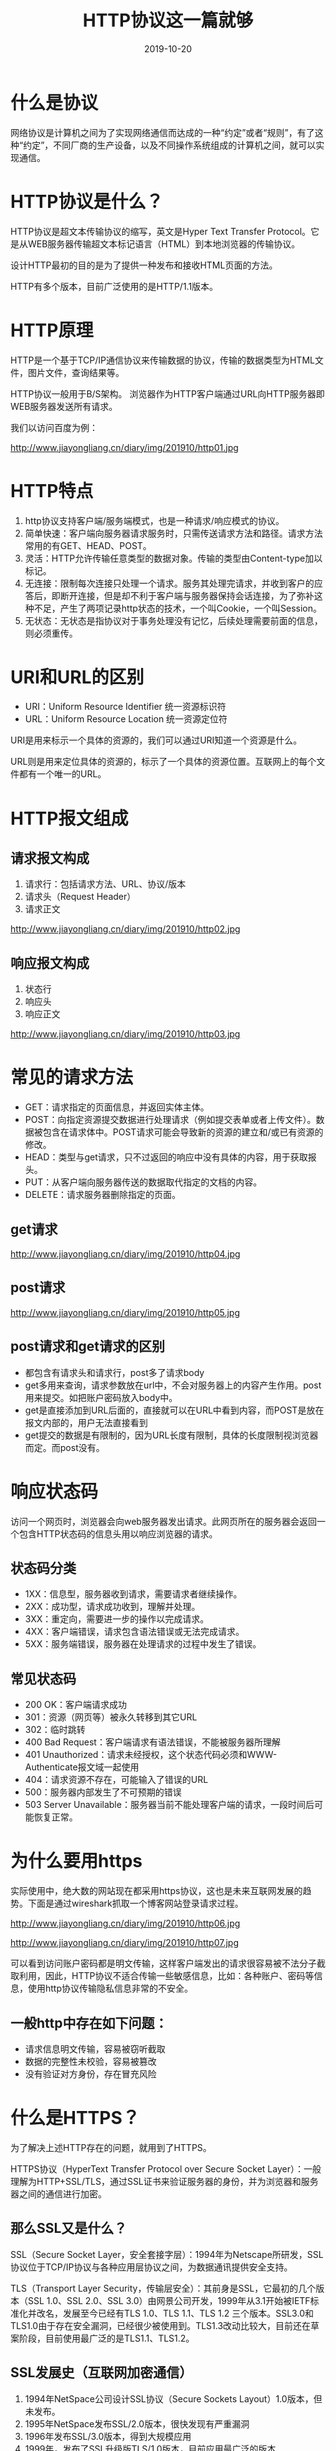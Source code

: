#+title:HTTP协议这一篇就够
#+date:2019-10-20
#+email:anbgsl1110@gmail.com
#+keywords: 复习系列 计算机网络 HTTP jiayonghliang
#+description:HTTP协议
#+options: toc:2 html-postamble:nil  ^:nil
#+html_head: <link rel="stylesheet" href="http://www.jiayongliang.cn/css/org.css" type="text/css" /><div id="main-menu-index"></div><script src="http://www.jiayongliang.cn/js/add-main-menu.js" type="text/javascript"></script>
* 什么是协议
网络协议是计算机之间为了实现网络通信而达成的一种“约定”或者“规则”，有了这种“约定”，不同厂商的生产设备，以及不同操作系统组成的计算机之间，就可以实现通信。
* HTTP协议是什么？
HTTP协议是超文本传输协议的缩写，英文是Hyper Text Transfer Protocol。它是从WEB服务器传输超文本标记语言（HTML）到本地浏览器的传输协议。

设计HTTP最初的目的是为了提供一种发布和接收HTML页面的方法。

HTTP有多个版本，目前广泛使用的是HTTP/1.1版本。
* HTTP原理
HTTP是一个基于TCP/IP通信协议来传输数据的协议，传输的数据类型为HTML文件，图片文件，查询结果等。

HTTP协议一般用于B/S架构。 浏览器作为HTTP客户端通过URL向HTTP服务器即WEB服务器发送所有请求。

我们以访问百度为例：

http://www.jiayongliang.cn/diary/img/201910/http01.jpg 

* HTTP特点
1. http协议支持客户端/服务端模式，也是一种请求/响应模式的协议。
2. 简单快速：客户端向服务器请求服务时，只需传送请求方法和路径。请求方法常用的有GET、HEAD、POST。
3. 灵活：HTTP允许传输任意类型的数据对象。传输的类型由Content-type加以标记。
4. 无连接：限制每次连接只处理一个请求。服务其处理完请求，并收到客户的应答后，即断开连接，但是却不利于客户端与服务器保持会话连接，为了弥补这种不足，产生了两项记录http状态的技术，一个叫Cookie，一个叫Session。
5. 无状态：无状态是指协议对于事务处理没有记忆，后续处理需要前面的信息，则必须重传。
* URI和URL的区别
- URI：Uniform Resource Identifier 统一资源标识符
- URL：Uniform Resource Location 统一资源定位符
URI是用来标示一个具体的资源的，我们可以通过URI知道一个资源是什么。

URL则是用来定位具体的资源的，标示了一个具体的资源位置。互联网上的每个文件都有一个唯一的URL。
* HTTP报文组成
** 请求报文构成
1. 请求行：包括请求方法、URL、协议/版本
2. 请求头（Request Header）
3. 请求正文

http://www.jiayongliang.cn/diary/img/201910/http02.jpg 

** 响应报文构成
1. 状态行
2. 响应头
3. 响应正文

http://www.jiayongliang.cn/diary/img/201910/http03.jpg 

* 常见的请求方法
- GET：请求指定的页面信息，并返回实体主体。
- POST：向指定资源提交数据进行处理请求（例如提交表单或者上传文件）。数据被包含在请求体中。POST请求可能会导致新的资源的建立和/或已有资源的修改。
- HEAD：类型与get请求，只不过返回的响应中没有具体的内容，用于获取报头。
- PUT：从客户端向服务器传送的数据取代指定的文档的内容。
- DELETE：请求服务器删除指定的页面。
** get请求
http://www.jiayongliang.cn/diary/img/201910/http04.jpg 
** post请求
http://www.jiayongliang.cn/diary/img/201910/http05.jpg 
** post请求和get请求的区别
- 都包含有请求头和请求行，post多了请求body
- get多用来查询，请求参数放在url中，不会对服务器上的内容产生作用。post用来提交。如把账户密码放入body中。
- get是直接添加到URL后面的，直接就可以在URL中看到内容，而POST是放在报文内部的，用户无法直接看到
- get提交的数据是有限制的，因为URL长度有限制，具体的长度限制视浏览器而定。而post没有。
* 响应状态码
访问一个网页时，浏览器会向web服务器发出请求。此网页所在的服务器会返回一个包含HTTP状态码的信息头用以响应浏览器的请求。

** 状态码分类
- 1XX：信息型，服务器收到请求，需要请求者继续操作。
- 2XX：成功型，请求成功收到，理解并处理。
- 3XX：重定向，需要进一步的操作以完成请求。
- 4XX：客户端错误，请求包含语法错误或无法完成请求。
- 5XX：服务端错误，服务器在处理请求的过程中发生了错误。

** 常见状态码
- 200 OK：客户端请求成功
- 301：资源（网页等）被永久转移到其它URL
- 302：临时跳转
- 400 Bad Request：客户端请求有语法错误，不能被服务器所理解
- 401 Unauthorized：请求未经授权，这个状态代码必须和WWW-Authenticate报文域一起使用
- 404：请求资源不存在，可能输入了错误的URL
- 500：服务器内部发生了不可预期的错误
- 503 Server Unavailable：服务器当前不能处理客户端的请求，一段时间后可能恢复正常。
* 为什么要用https
实际使用中，绝大数的网站现在都采用https协议，这也是未来互联网发展的趋势。下面是通过wireshark抓取一个博客网站登录请求过程。

http://www.jiayongliang.cn/diary/img/201910/http06.jpg 

http://www.jiayongliang.cn/diary/img/201910/http07.jpg 

可以看到访问账户密码都是明文传输，这样客户端发出的请求很容易被不法分子截取利用，因此，HTTP协议不适合传输一些敏感信息，比如：各种账户、密码等信息，使用http协议传输隐私信息非常的不安全。
** 一般http中存在如下问题：
- 请求信息明文传输，容易被窃听截取
- 数据的完整性未校验，容易被篡改
- 没有验证对方身份，存在冒充风险
* 什么是HTTPS？
为了解决上述HTTP存在的问题，就用到了HTTPS。

HTTPS协议（HyperText Transfer Protocol over Secure Socket Layer）：一般理解为HTTP+SSL/TLS，通过SSL证书来验证服务器的身份，并为浏览器和服务器之间的通信进行加密。
** 那么SSL又是什么？
SSL（Secure Socket Layer，安全套接字层）：1994年为Netscape所研发，SSL协议位于TCP/IP协议与各种应用层协议之间，为数据通讯提供安全支持。

TLS（Transport Layer Security，传输层安全）：其前身是SSL，它最初的几个版本（SSL 1.0、SSL 2.0、SSL 3.0）由网景公司开发，1999年从3.1开始被IETF标准化并改名，发展至今已经有TLS 1.0、TLS 1.1、TLS 1.2 三个版本。SSL3.0和TLS1.0由于存在安全漏洞，已经很少被使用到。TLS1.3改动比较大，目前还在草案阶段，目前使用最广泛的是TLS1.1、TLS1.2。
** SSL发展史（互联网加密通信）
1. 1994年NetSpace公司设计SSL协议（Secure Sockets Layout）1.0版本，但未发布。
2. 1995年NetSpace发布SSL/2.0版本，很快发现有严重漏洞
3. 1996年发布SSL/3.0版本，得到大规模应用
4. 1999年，发布了SSL升级版TLS/1.0版本，目前应用最广泛的版本
5. 2006年和2008年，发布了TLS/1.1版本和TLS/1.2版本
* 浏览器在使用HTTPS传输数据的流程是什么？

http://www.jiayongliang.cn/diary/img/201910/http08.jpg 

1. 首先客户端通过URL访问服务器建立SSL连接。
2. 服务端收到客户端请求后，会将网站支持的证书信息（证书中包含公钥）传送一份给客户端。
3. 客户端的服务器开始协商SSL连接的安全等级，也就是信息加密的等级。
4. 客户端的浏览器根据双方同意的安全等级，建立会话密钥，然后利用网络的公钥将会话密钥加密，并传送给网站。
5. 服务器利用自己的私玥解密出会话密钥。
6. 服务器利用会话密钥加密与客户端之间通信。
* HTTPS的缺点
- HTTPS协议多次握手，导致页面的加载时间延长近50%
- HTTPS连接缓存不如HTTP高效，会增加数据开销和功耗
- 申请SSL证书需要钱，功能越强大的证书费用越高
- SSL涉及到的安全算法会消耗CPU资源，对服务器资源消耗较大
* 总结HTTPS和HTTP的区别
- HTTPS是HTTP协议的安全版本，HTTP协议的数据传输是明文的，是不安全的，HTTPS使用了SSL/TLS协议进行了加密处理。
- http和https使用连接方式不同，默认端口也不一样，http是80，https是443。
* HTTP/1.0
** 简介
1996年5月，HTTP/1.0 版本发布，内容大大增加。

首先，任何格式的内容都可以发送。这使得互联网不仅可以传输文字，还能传输图像、视频、二进制文件。这为互联网的大发展奠定了基础。

其次，除了GET命令，还引入了POST命令和HEAD命令，丰富了浏览器与服务器的互动手段。

再次，HTTP请求和回应的格式也变了。除了数据部分，每次通信都必须包括头信息（HTTP header），用来描述一些元数据。

其他的新增功能还包括状态码（status code）、多字符集支持、多部分发送（multi-part type）、权限（authorization）、缓存（cache）、内容编码（content encoding）等。
** Content-Type 字段
关于字符的编码，1.0版规定，头信息必须是ASCII码，后面的数据可以是任何格式。因此，服务器回应的时候，必须告诉客户端，数据是什么格式，这就是Content-Type字段的作用。
** Content-Encoding 字段
由于发送的数据可以是任何格式，因此可以把数据压缩后再发送。Content-Encoding字段说明数据的压缩方法。
#+BEGIN_SRC 
Content-Encoding: gzip
Content-Encoding: compress
Content-Encoding: deflate
#+END_SRC
客户端在请求时，用Accept-Encoding字段说明自己可以接受哪些压缩方法。
#+BEGIN_SRC 
Accept-Encoding: gzip, deflate
#+END_SRC
** 缺点
HTTP/1.0 版的主要缺点是，每个TCP连接只能发送一个请求。发送数据完毕，连接就关闭，如果还要请求其他资源，就必须再新建一个连接。

TCP连接的新建成本很高，因为需要客户端和服务器三次握手，并且开始时发送速率较慢（slow start）。所以，HTTP 1.0版本的性能比较差。随着网页加载的外部资源越来越多，这个问题就愈发突出了。

为了解决这个问题，有些浏览器在请求时，用了一个非标准的Connection字段。
#+BEGIN_SRC 
Connection: keep-alive
#+END_SRC
这个字段要求服务器不要关闭TCP连接，以便其他请求复用。服务器同样回应这个字段。
#+BEGIN_SRC 
Connection: keep-alive
#+END_SRC
一个可以复用的TCP连接就建立了，直到客户端或服务器主动关闭连接。但是，这不是标准字段，不同实现的行为可能不一致，因此不是根本的解决办法。
* HTTP/1.1
1997年1月，HTTP/1.1 版本发布，只比 1.0 版本晚了半年。它进一步完善了 HTTP 协议，一直用到了20年后的今天，直到现在还是最流行的版本。
** 持久连接
1.1 版的最大变化，就是引入了持久连接（persistent connection），即TCP连接默认不关闭，可以被多个请求复用，不用声明Connection: keep-alive。

客户端和服务器发现对方一段时间没有活动，就可以主动关闭连接。不过，规范的做法是，客户端在最后一个请求时，发送Connection: close，明确要求服务器关闭TCP连接。

#+BEGIN_SRC 
Connection: close
#+END_SRC

目前，对于同一个域名，大多数浏览器允许同时建立6个持久连接。

** 管道机制
1.1 版还引入了管道机制（pipelining），即在同一个TCP连接里面，客户端可以同时发送多个请求。这样就进一步改进了HTTP协议的效率。

举例来说，客户端需要请求两个资源。以前的做法是，在同一个TCP连接里面，先发送A请求，然后等待服务器做出回应，收到后再发出B请求。管道机制则是允许浏览器同时发出A请求和B请求，但是服务器还是按照顺序，先回应A请求，完成后再回应B请求。

** Content-Length 字段
一个TCP连接现在可以传送多个回应，势必就要有一种机制，区分数据包是属于哪一个回应的。这就是Content-length字段的作用，声明本次回应的数据长度。

#+BEGIN_SRC 
Content-Length: 3495
#+END_SRC
上面代码告诉浏览器，本次回应的长度是3495个字节，后面的字节就属于下一个回应了。

在1.0版中，Content-Length字段不是必需的，因为浏览器发现服务器关闭了TCP连接，就表明收到的数据包已经全了。

** 分块传输编码
使用Content-Length字段的前提条件是，服务器发送回应之前，必须知道回应的数据长度。

对于一些很耗时的动态操作来说，这意味着，服务器要等到所有操作完成，才能发送数据，显然这样的效率不高。更好的处理方法是，产生一块数据，就发送一块，采用"流模式"（stream）取代"缓存模式"（buffer）。

因此，1.1版规定可以不使用Content-Length字段，而使用"分块传输编码"（chunked transfer encoding）。只要请求或回应的头信息有Transfer-Encoding字段，就表明回应将由数量未定的数据块组成。

#+BEGIN_SRC 
Transfer-Encoding: chunked
#+END_SRC
每个非空的数据块之前，会有一个16进制的数值，表示这个块的长度。最后是一个大小为0的块，就表示本次回应的数据发送完了。

** 其他功能
1.1版还新增了许多动词方法：PUT、PATCH、HEAD、 OPTIONS、DELETE。

另外，客户端请求的头信息新增了Host字段，用来指定服务器的域名。

#+BEGIN_SRC 
Host: www.example.com
#+END_SRC
有了Host字段，就可以将请求发往同一台服务器上的不同网站，为虚拟主机的兴起打下了基础。

** 缺点
虽然1.1版允许复用TCP连接，但是同一个TCP连接里面，所有的数据通信是按次序进行的。服务器只有处理完一个回应，才会进行下一个回应。要是前面的回应特别慢，后面就会有许多请求排队等着。这称为"队头堵塞"（Head-of-line blocking）。

为了避免这个问题，只有两种方法：一是减少请求数，二是同时多开持久连接。这导致了很多的网页优化技巧，比如合并脚本和样式表、将图片嵌入CSS代码、域名分片（domain sharding）等等。如果HTTP协议设计得更好一些，这些额外的工作是可以避免的。

* SPDY 协议
2009年，谷歌公开了自行研发的 SPDY 协议，主要解决 HTTP/1.1 效率不高的问题。

这个协议在Chrome浏览器上证明可行以后，就被当作 HTTP/2 的基础，主要特性都在 HTTP/2 之中得到继承。

* HTTP/2
2015年，HTTP/2 发布。它不叫 HTTP/2.0，是因为标准委员会不打算再发布子版本了，下一个新版本将是 HTTP/3。

** 二进制协议
HTTP/1.1 版的头信息肯定是文本（ASCII编码），数据体可以是文本，也可以是二进制。HTTP/2 则是一个彻底的二进制协议，头信息和数据体都是二进制，并且统称为"帧"（frame）：头信息帧和数据帧。

二进制协议的一个好处是，可以定义额外的帧。HTTP/2 定义了近十种帧，为将来的高级应用打好了基础。如果使用文本实现这种功能，解析数据将会变得非常麻烦，二进制解析则方便得多。

** 多工
HTTP/2 复用TCP连接，在一个连接里，客户端和浏览器都可以同时发送多个请求或回应，而且不用按照顺序一一对应，这样就避免了"队头堵塞"。

举例来说，在一个TCP连接里面，服务器同时收到了A请求和B请求，于是先回应A请求，结果发现处理过程非常耗时，于是就发送A请求已经处理好的部分， 接着回应B请求，完成后，再发送A请求剩下的部分。

这样双向的、实时的通信，就叫做多工（Multiplexing）。

** 数据流
因为 HTTP/2 的数据包是不按顺序发送的，同一个连接里面连续的数据包，可能属于不同的回应。因此，必须要对数据包做标记，指出它属于哪个回应。

HTTP/2 将每个请求或回应的所有数据包，称为一个数据流（stream）。每个数据流都有一个独一无二的编号。数据包发送的时候，都必须标记数据流ID，用来区分它属于哪个数据流。另外还规定，客户端发出的数据流，ID一律为奇数，服务器发出的，ID为偶数。

数据流发送到一半的时候，客户端和服务器都可以发送信号（RST_STREAM帧），取消这个数据流。1.1版取消数据流的唯一方法，就是关闭TCP连接。这就是说，HTTP/2 可以取消某一次请求，同时保证TCP连接还打开着，可以被其他请求使用。

客户端还可以指定数据流的优先级。优先级越高，服务器就会越早回应。

** 头信息压缩
HTTP 协议不带有状态，每次请求都必须附上所有信息。所以，请求的很多字段都是重复的，比如Cookie和User Agent，一模一样的内容，每次请求都必须附带，这会浪费很多带宽，也影响速度。

HTTP/2 对这一点做了优化，引入了头信息压缩机制（header compression）。一方面，头信息使用gzip或compress压缩后再发送；另一方面，客户端和服务器同时维护一张头信息表，所有字段都会存入这个表，生成一个索引号，以后就不发送同样字段了，只发送索引号，这样就提高速度了。

** 服务器推送
HTTP/2 允许服务器未经请求，主动向客户端发送资源，这叫做服务器推送（server push）。

常见场景是客户端请求一个网页，这个网页里面包含很多静态资源。正常情况下，客户端必须收到网页后，解析HTML源码，发现有静态资源，再发出静态资源请求。其实，服务器可以预期到客户端请求网页后，很可能会再请求静态资源，所以就主动把这些静态资源随着网页一起发给客户端了。

